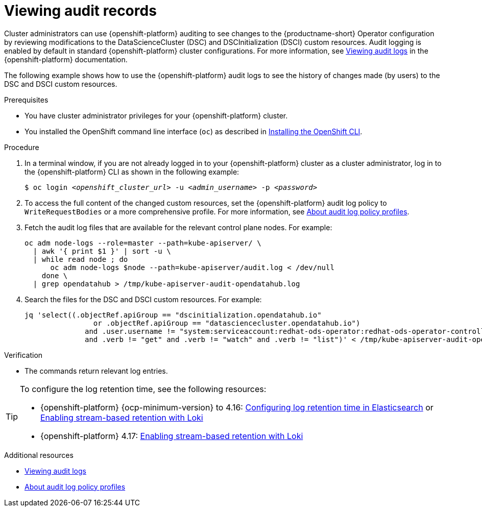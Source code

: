 :_module-type: PROCEDURE

[id='viewing-audit-records_{context}']
= Viewing audit records

[role='_abstract']
Cluster administrators can use {openshift-platform} auditing to see changes to the {productname-short} Operator configuration by reviewing modifications to the DataScienceCluster (DSC) and DSCInitialization (DSCI) custom resources. Audit logging is enabled by default in standard {openshift-platform} cluster configurations. 
For more information, see https://docs.redhat.com/en/documentation/openshift_container_platform/{ocp-latest-version}/html/security_and_compliance/audit-log-view#audit-log-view[Viewing audit logs^] in the {openshift-platform} documentation.

ifdef::self-managed[]
NOTE: In {org-name} OpenShift Service on Amazon Web Services with hosted control planes (ROSA HCP), audit logging is disabled by default because the Elasticsearch log store does not provide secure storage for audit logs. To send the audit logs to Amazon CloudWatch, see https://docs.redhat.com/en/documentation/red_hat_openshift_service_on_aws/{rosa-latest-version}/html/logging/log-collection-and-forwarding#cluster-logging-collector-log-forward-cloudwatch_configuring-log-forwarding[Forwarding logs to Amazon CloudWatch].
endif::[]

The following example shows how to use the {openshift-platform} audit logs to see the history of changes made (by users) to the DSC and DSCI custom resources.

.Prerequisites
* You have cluster administrator privileges for your {openshift-platform} cluster.
* You installed the OpenShift command line interface (`oc`) as described in link:https://docs.redhat.com/en/documentation/openshift_container_platform/{ocp-latest-version}/html/cli_tools/openshift-cli-oc#installing-openshift-cli[Installing the OpenShift CLI^].

.Procedure
. In a terminal window, if you are not already logged in to your {openshift-platform} cluster as a cluster administrator, log in to the {openshift-platform} CLI as shown in the following example:
+
[source,subs="+quotes"]
----
$ oc login __<openshift_cluster_url>__ -u __<admin_username>__ -p __<password>__
----

. To access the full content of the changed custom resources, set the {openshift-platform} audit log policy to `WriteRequestBodies` or a more comprehensive profile. For more information, see link:https://docs.redhat.com/en/documentation/openshift_container_platform/{ocp-latest-version}/html/security_and_compliance/audit-log-policy-config#configuring-audit-policy_audit-log-policy-config[About audit log policy profiles^].

. Fetch the audit log files that are available for the relevant control plane nodes. For example:
+
[source]
----
oc adm node-logs --role=master --path=kube-apiserver/ \
  | awk '{ print $1 }' | sort -u \
  | while read node ; do
      oc adm node-logs $node --path=kube-apiserver/audit.log < /dev/null
    done \
  | grep opendatahub > /tmp/kube-apiserver-audit-opendatahub.log
----

. Search the files for the DSC and DSCI custom resources. For example:
+
[source]
----
jq 'select((.objectRef.apiGroup == "dscinitialization.opendatahub.io"
                or .objectRef.apiGroup == "datasciencecluster.opendatahub.io")
              and .user.username != "system:serviceaccount:redhat-ods-operator:redhat-ods-operator-controller-manager"
              and .verb != "get" and .verb != "watch" and .verb != "list")' < /tmp/kube-apiserver-audit-opendatahub.log 
----

.Verification
* The commands return relevant log entries. 

[TIP]
====
To configure the log retention time, see the following resources:

* {openshift-platform} {ocp-minimum-version} to 4.16: https://docs.redhat.com/en/documentation/openshift_container_platform/4.16/html/logging/log-storage-3#cluster-logging-elasticsearch-retention_logging-config-es-store[Configuring log retention time in Elasticsearch] or https://docs.redhat.com/en/documentation/openshift_container_platform/4.16/html/logging/log-storage-3#logging-loki-retention_cluster-logging-loki[Enabling stream-based retention with Loki]

* {openshift-platform} 4.17: https://docs.redhat.com/en/documentation/openshift_container_platform/4.17/html/logging/logging-6-1#logging-loki-retention_log6x-loki-6.1[Enabling stream-based retention with Loki]
====

[role="_additional-resources"]
.Additional resources
* link:https://docs.redhat.com/en/documentation/openshift_container_platform/{ocp-latest-version}/html/security_and_compliance/audit-log-view#audit-log-view[Viewing audit logs]

* link:https://docs.redhat.com/en/documentation/openshift_container_platform/{ocp-latest-version}/html/security_and_compliance/audit-log-policy-config#configuring-audit-policy_audit-log-policy-config[About audit log policy profiles]
